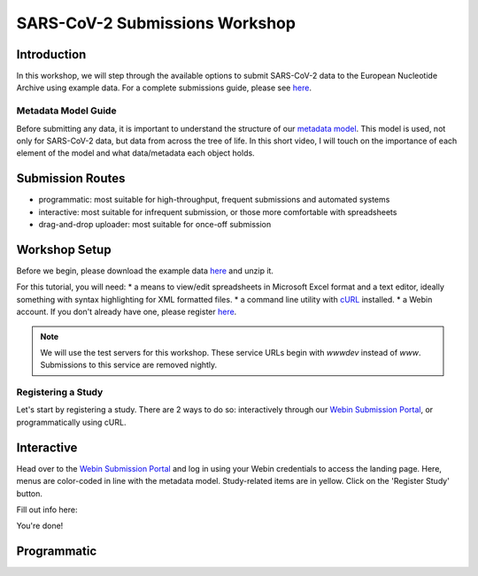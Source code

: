 ========================================================================
SARS-CoV-2 Submissions Workshop
========================================================================

Introduction
------------
In this workshop, we will step through the available options to submit SARS-CoV-2 data to the European 
Nucleotide Archive using example data. For a complete submissions guide, please see 
`here <sars-cov-2-submissions>`_.

Metadata Model Guide
====================
Before submitting any data, it is important to understand
the structure of our 
`metadata model <https://ena-docs.readthedocs.io/en/latest/submit/general-guide/metadata.html>`_.
This model is used, not only for SARS-CoV-2 data, but data from across the tree of life. In this 
short video, I will touch on the importance of each element of the model and what data/metadata each
object holds.

.. raw :: html

    <div style="position: relative; overflow: hidden; max-width: 100%; height: 350;">
        <iframe width=100% height=350 src="https://www.youtube.com/embed/p2-mE45Ezyk" title="ENA: an introduction" frameborder="0" allow="accelerometer; autoplay; clipboard-write; encrypted-media; gyroscope; picture-in-picture" allowfullscreen></iframe>
    </div>

Submission Routes
-----------------

* programmatic: most suitable for high-throughput, frequent submissions and automated systems
* interactive: most suitable for infrequent submission, or those more comfortable with spreadsheets
* drag-and-drop uploader: most suitable for once-off submission


Workshop Setup
--------------
Before we begin, please download the example data `here <###TODO####>`_ and unzip it.

For this tutorial, you will need:
* a means to view/edit spreadsheets in Microsoft Excel format and a text editor,
ideally something with syntax highlighting for XML formatted files.
* a command line utility with `cURL <https://curl.se/>`_ installed.
* a Webin account. If you don't already have one, please register `here <https://www.ebi.ac.uk/ena/submit/webin/accountInfo>`_.

.. note ::
    We will use the test servers for this workshop. These service URLs begin with `wwwdev`
    instead of `www`. Submissions to this service are removed nightly. 

Registering a Study
===================
Let's start by registering a study. There are 2 ways to do so: interactively through our 
`Webin Submission Portal <https://wwwdev.ebi.ac.uk/ena/submit/webin/login>`_, or programmatically
using cURL.

Interactive
-----------

Head over to the `Webin Submission Portal <https://wwwdev.ebi.ac.uk/ena/submit/webin/login>`_
and log in using your Webin credentials to access the landing page.  Here, menus are color-coded
in line with the metadata model. Study-related items are in yellow. Click on the 'Register Study'
button.

.. image :: ../images/wsp_landing.register_study.png

Fill out info here:

.. image :: ../images/wsp.register_study.png

.. image :: ../images/wsp_accessions.register_study.png

You're done!

Programmatic
------------
